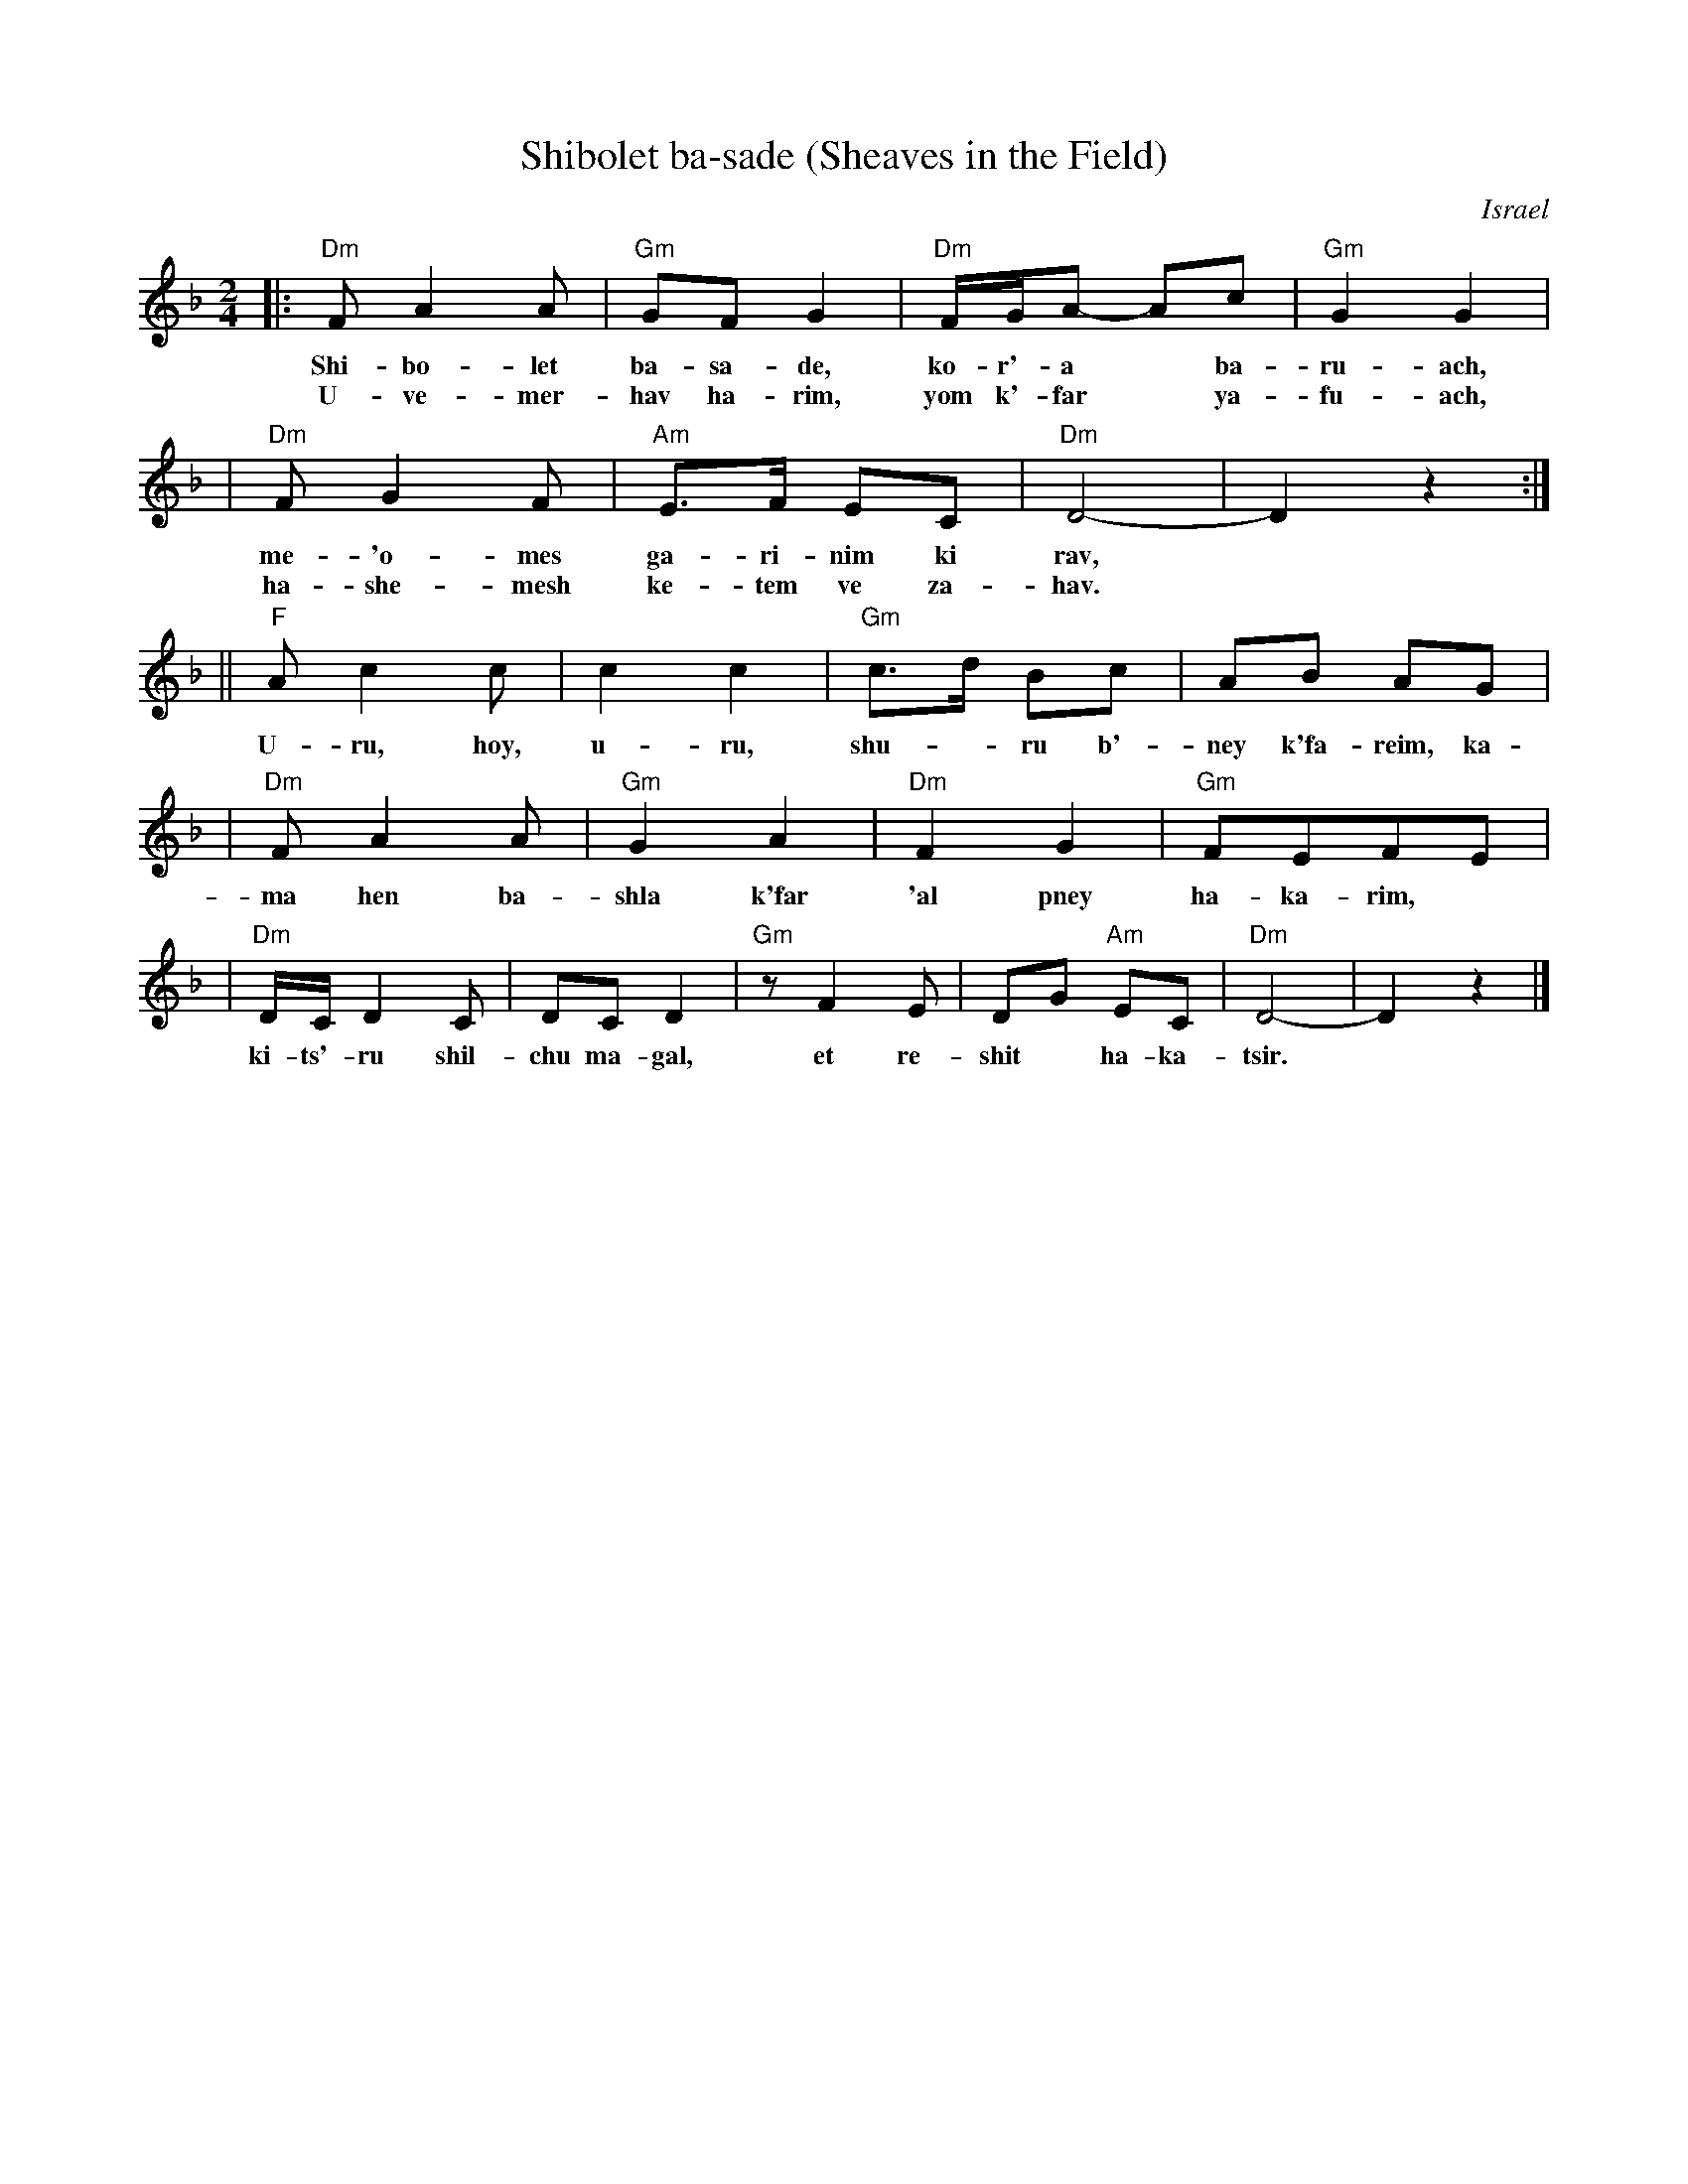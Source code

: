 X: 1
T: Shibolet ba-sade (Sheaves in the Field)
O: Israel
Z: 2003 John Chambers <jc@trillian.mit.edu> http://trillian.mit.edu/~jc/music/
M: 2/4
L: 1/8
K: Dm
|: "Dm"FA2A | "Gm"GFG2 | "Dm"F/G/A- Ac | "Gm"G2G2 |
w: Shi-bo-let ba-sa-de, ko-r'-a* ba-ru-ach,
w: U-ve-mer-hav ha-rim, yom k'-far* ya-fu-ach,
| "Dm"FG2F | "Am"E>F EC | "Dm"D4- | D2 z2 :|
w: me-'o-mes ga-ri-nim ki rav,
w: ha-she-mesh ke-tem ve za-hav.
|| "F"Ac2c | c2c2 | "Gm"c>d Bc | AB AG |
w: U-ru, hoy, u-ru, shu-*ru b'-ney k'fa-reim, ka-
| "Dm"FA2A | "Gm"G2A2 | "Dm"F2G2 | "Gm"FEFE |
w: ma hen ba-shla k'far 'al pney ha-ka-rim,
| "Dm"D/C/D2 C | DC D2 | "Gm"zF2E | DG "Am"EC | "Dm"D4- | D2 z2 |]
w: ki-ts'-ru shil-chu ma-gal, et re-shit* ha-ka-tsir.

